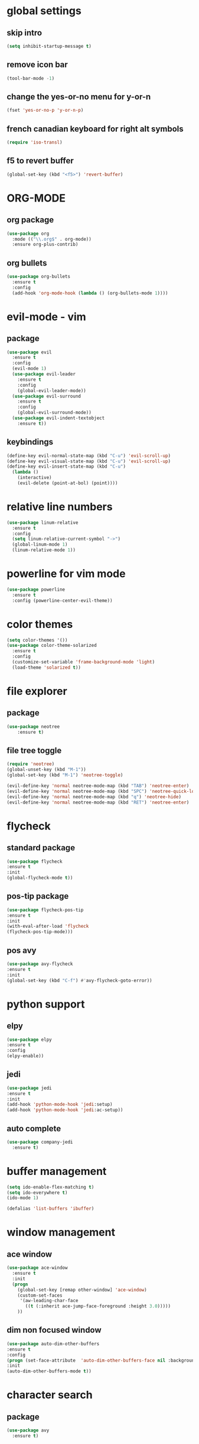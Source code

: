 #+STARTIP: overview
* global settings
** skip intro 
#+BEGIN_SRC emacs-lisp
(setq inhibit-startup-message t)
#+END_SRC  
** remove icon bar
#+BEGIN_SRC emacs-lisp
(tool-bar-mode -1)
#+END_SRC  
** change the yes-or-no menu for y-or-n
#+BEGIN_SRC emacs-lisp
(fset 'yes-or-no-p 'y-or-n-p)
#+END_SRC  
** french canadian keyboard for right alt symbols
#+BEGIN_SRC emacs-lisp
(require 'iso-transl)
#+END_SRC  
** f5 to revert buffer
#+BEGIN_SRC emacs-lisp
(global-set-key (kbd "<f5>") 'revert-buffer)
#+END_SRC  
* ORG-MODE
** org package
#+BEGIN_SRC emacs-lisp
(use-package org
  :mode (("\\.org$" . org-mode))
  :ensure org-plus-contrib)
#+END_SRC
** org bullets
#+BEGIN_SRC emacs-lisp
(use-package org-bullets
  :ensure t
  :config
  (add-hook 'org-mode-hook (lambda () (org-bullets-mode 1))))
#+END_SRC
* evil-mode - vim 
** package
#+BEGIN_SRC emacs-lisp
(use-package evil
  :ensure t
  :config
  (evil-mode 1)
  (use-package evil-leader
    :ensure t
    :config
    (global-evil-leader-mode))
  (use-package evil-surround
    :ensure t
    :config
    (global-evil-surround-mode))
  (use-package evil-indent-textobject
    :ensure t))
  #+END_SRC
** keybindings
#+BEGIN_SRC emacs-lisp
(define-key evil-normal-state-map (kbd "C-u") 'evil-scroll-up)
(define-key evil-visual-state-map (kbd "C-u") 'evil-scroll-up)
(define-key evil-insert-state-map (kbd "C-u")
  (lambda ()
    (interactive)
    (evil-delete (point-at-bol) (point))))
#+END_SRC
* relative line numbers
#+BEGIN_SRC emacs-lisp
(use-package linum-relative
  :ensure t
  :config
  (setq linum-relative-current-symbol "->")
  (global-linum-mode 1)
  (linum-relative-mode 1))
#+END_SRC
* powerline for vim mode
#+BEGIN_SRC emacs-lisp
  (use-package powerline
    :ensure t
    :config (powerline-center-evil-theme))
#+END_SRC
* color themes
#+BEGIN_SRC emacs-lisp
(setq color-themes '())
(use-package color-theme-solarized
  :ensure t
  :config
  (customize-set-variable 'frame-background-mode 'light)
  (load-theme 'solarized t))
#+END_SRC
* file explorer
** package
#+BEGIN_SRC emacs-lisp
(use-package neotree
	:ensure t)
#+END_SRC
** file tree toggle
#+BEGIN_SRC emacs-lisp
(require 'neotree)
(global-unset-key (kbd "M-1"))
(global-set-key (kbd "M-1") 'neotree-toggle)

(evil-define-key 'normal neotree-mode-map (kbd "TAB") 'neotree-enter)
(evil-define-key 'normal neotree-mode-map (kbd "SPC") 'neotree-quick-look)
(evil-define-key 'normal neotree-mode-map (kbd "q") 'neotree-hide)
(evil-define-key 'normal neotree-mode-map (kbd "RET") 'neotree-enter)
#+END_SRC
* flycheck
** standard package
#+BEGIN_SRC emacs-lisp
(use-package flycheck
:ensure t
:init
(global-flycheck-mode t))
#+END_SRC
** pos-tip package
#+BEGIN_SRC emacs-lisp
(use-package flycheck-pos-tip
:ensure t
:init
(with-eval-after-load 'flycheck
(flycheck-pos-tip-mode)))
#+END_SRC
** pos avy
#+BEGIN_SRC emacs-lisp
(use-package avy-flycheck
:ensure t
:init
(global-set-key (kbd "C-f") #'avy-flycheck-goto-error))
#+END_SRC
* python support 
** elpy
#+BEGIN_SRC emacs-lisp
(use-package elpy
:ensure t
:config
(elpy-enable))
#+END_SRC
** jedi
#+BEGIN_SRC emacs-lisp
(use-package jedi
:ensure t
:init
(add-hook 'python-mode-hook 'jedi:setup)
(add-hook 'python-mode-hook 'jedi:ac-setup))
#+END_SRC
** auto complete
#+begin_src emacs-lisp
(use-package company-jedi
  :ensure t)
#+end_src
* buffer management
#+BEGIN_SRC emacs-lisp
(setq ido-enable-flex-matching t)
(setq ido-everywhere t)
(ido-mode 1)

(defalias 'list-buffers 'ibuffer)
#+END_SRC
* window management 
** ace window
#+BEGIN_SRC emacs-lisp
(use-package ace-window
  :ensure t
  :init
  (progn
    (global-set-key [remap other-window] 'ace-window)
    (custom-set-faces
     '(aw-leading-char-face
       ((t (:inherit ace-jump-face-foreground :height 3.0))))) 
    ))
#+END_SRC
** dim non focused window
#+BEGIN_SRC emacs-lisp
(use-package auto-dim-other-buffers
:ensure t
:config
(progn (set-face-attribute  'auto-dim-other-buffers-face nil :background "#d8d8d2"))
:init
(auto-dim-other-buffers-mode t))
#+END_SRC
* character search
** package
#+BEGIN_SRC emacs-lisp
(use-package avy
  :ensure t)
#+END_SRC
** keybinds
#+BEGIN_SRC emacs-lisp
(define-key evil-normal-state-map (kbd "M-f") 'avy-goto-char)
(define-key evil-operator-state-map (kbd "M-f") 'avy-goto-char)
(define-key evil-visual-state-map (kbd "M-f") 'avy-goto-char)
#+END_SRC
* auto complete plugin
** package
#+BEGIN_SRC emacs-lisp
 (use-package company
   :ensure t
   :diminish company-mode
   :init
   (add-hook 'after-init-hook 'global-company-mode)
   (setq company-dabbrev-downcase 0)
   (setq company-idle-delay 0)
   :config
   (defun my/python-mode-hook ()
   (add-to-list 'company-backends 'company-elisp)
  (add-to-list 'company-backends 'company-yasnippet)
  (add-to-list 'company-backends 'company-dabbrev)
  (add-to-list 'company-backends 'company-dabbrev-code)
  (add-to-list 'company-backends 'company-etags)
     (add-to-list 'company-backends 'company-jedi))
   (add-hook 'python-mode-hook 'my/python-mode-hook)
    (setq company-dabbrev-downcase nil))
#+END_SRC
** key binding
#+BEGIN_SRC emacs-lisp
(define-key evil-insert-state-map (kbd "C-SPC") 'company-complete-common)
#+END_SRC

* code template
#+BEGIN_SRC emacs-lisp
(use-package yasnippet
:ensure t
:init
(progn (yas-global-mode 1)))
#+END_SRC
* Intellij like keybinds
#+BEGIN_SRC emacs-lisp
(global-set-key (kbd "<f2>") 'next-error)
(global-set-key (kbd "S-<f2>") 'previous-error)
#+END_SRC
* undo tree
** package
#+begin_src emacs-lisp
(use-package undo-tree
:ensure t
:init
(global-undo-tree-mode))
#+end_src
** keybindings
#+begin_src emacs-lisp
(define-key evil-normal-state-map (kbd "M-u") 'undo-tree-visualize)
#+end_src
* highlight current line
#+begin_src emacs-lisp
(global-hl-line-mode t)
#+end_src

